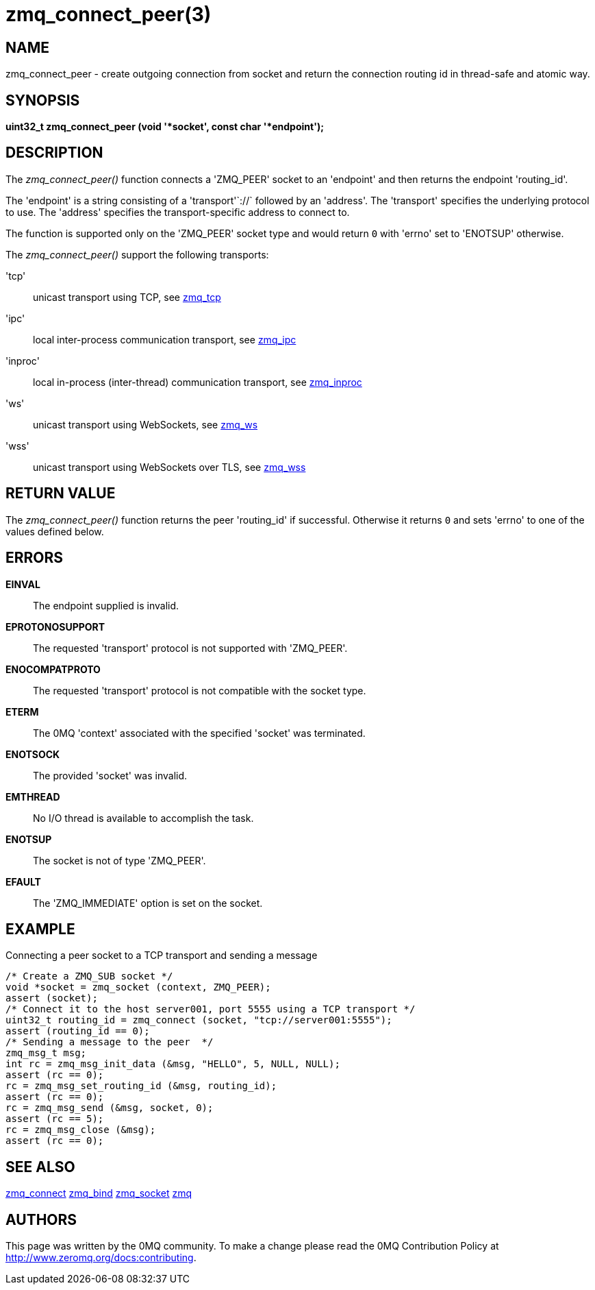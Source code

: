 = zmq_connect_peer(3)


== NAME
zmq_connect_peer - create outgoing connection from socket and return the connection routing id in thread-safe and atomic way.


== SYNOPSIS
*uint32_t zmq_connect_peer (void '*socket', const char '*endpoint');*


== DESCRIPTION
The _zmq_connect_peer()_ function connects a 'ZMQ_PEER' socket to an 'endpoint' and then returns the endpoint 'routing_id'.

The 'endpoint' is a string consisting of a 'transport'`://` followed by an
'address'. The 'transport' specifies the underlying protocol to use. The
'address' specifies the transport-specific address to connect to.

The function is supported only on the 'ZMQ_PEER' socket type and would return `0` with 'errno' set to 'ENOTSUP' otherwise.

The _zmq_connect_peer()_ support the following transports:

'tcp':: unicast transport using TCP, see xref:zmq_tcp.adoc[zmq_tcp]
'ipc':: local inter-process communication transport, see xref:zmq_ipc.adoc[zmq_ipc]
'inproc':: local in-process (inter-thread) communication transport, see xref:zmq_inproc.adoc[zmq_inproc]
'ws':: unicast transport using WebSockets, see xref:zmq_ws.adoc[zmq_ws]
'wss':: unicast transport using WebSockets over TLS, see xref:zmq_wss.adoc[zmq_wss]

== RETURN VALUE
The _zmq_connect_peer()_ function returns the peer 'routing_id' if successful. Otherwise it returns
`0` and sets 'errno' to one of the values defined below.


== ERRORS
*EINVAL*::
The endpoint supplied is invalid.
*EPROTONOSUPPORT*::
The requested 'transport' protocol is not supported with 'ZMQ_PEER'.
*ENOCOMPATPROTO*::
The requested 'transport' protocol is not compatible with the socket type.
*ETERM*::
The 0MQ 'context' associated with the specified 'socket' was terminated.
*ENOTSOCK*::
The provided 'socket' was invalid.
*EMTHREAD*::
No I/O thread is available to accomplish the task.
*ENOTSUP*::
The socket is not of type 'ZMQ_PEER'.
*EFAULT*::
The 'ZMQ_IMMEDIATE' option is set on the socket.

== EXAMPLE
.Connecting a peer socket to a TCP transport and sending a message
----
/* Create a ZMQ_SUB socket */
void *socket = zmq_socket (context, ZMQ_PEER);
assert (socket);
/* Connect it to the host server001, port 5555 using a TCP transport */
uint32_t routing_id = zmq_connect (socket, "tcp://server001:5555");
assert (routing_id == 0);
/* Sending a message to the peer  */
zmq_msg_t msg;
int rc = zmq_msg_init_data (&msg, "HELLO", 5, NULL, NULL);
assert (rc == 0);
rc = zmq_msg_set_routing_id (&msg, routing_id);
assert (rc == 0);
rc = zmq_msg_send (&msg, socket, 0);
assert (rc == 5);
rc = zmq_msg_close (&msg);
assert (rc == 0);
----


== SEE ALSO
xref:zmq_connect.adoc[zmq_connect]
xref:zmq_bind.adoc[zmq_bind]
xref:zmq_socket.adoc[zmq_socket]
xref:zmq.adoc[zmq]


== AUTHORS
This page was written by the 0MQ community. To make a change please
read the 0MQ Contribution Policy at <http://www.zeromq.org/docs:contributing>.
